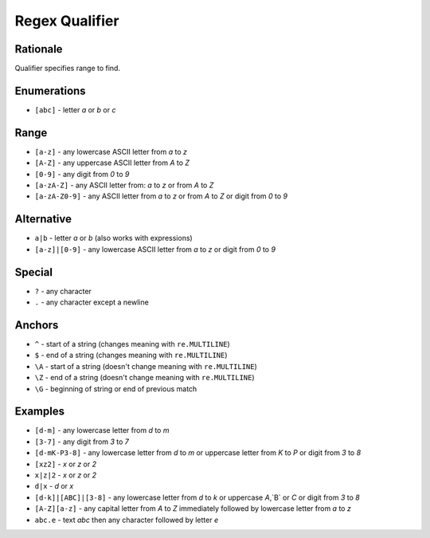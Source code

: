 Regex Qualifier
===============


Rationale
---------
Qualifier specifies range to find.



Enumerations
------------
* ``[abc]`` - letter `a` or `b` or `c`


Range
-----
* ``[a-z]`` - any lowercase ASCII letter from `a` to `z`
* ``[A-Z]`` - any uppercase ASCII letter from `A` to `Z`
* ``[0-9]`` - any digit from `0` to `9`
* ``[a-zA-Z]`` - any ASCII letter from: `a` to `z` or from `A` to `Z`
* ``[a-zA-Z0-9]`` - any ASCII letter from `a` to `z` or from `A` to `Z` or digit from `0` to `9`


Alternative
-----------
* ``a|b`` - letter `a` or `b` (also works with expressions)
* ``[a-z]|[0-9]`` - any lowercase ASCII letter from `a` to `z` or digit from `0` to `9`


Special
-------
* ``?`` - any character
* ``.`` - any character except a newline


Anchors
-------
* ``^`` - start of a string (changes meaning with ``re.MULTILINE``)
* ``$`` - end of a string (changes meaning with ``re.MULTILINE``)
* ``\A`` - start of a string (doesn't change meaning with ``re.MULTILINE``)
* ``\Z`` - end of a string (doesn't change meaning with ``re.MULTILINE``)
* ``\G`` - beginning of string or end of previous match


Examples
--------
* ``[d-m]`` - any lowercase letter from `d`  to `m`
* ``[3-7]`` - any digit from `3` to `7`
* ``[d-mK-P3-8]`` - any lowercase letter from `d` to `m` or uppercase letter from `K` to `P` or digit from `3` to `8`
* ``[xz2]`` - `x` or `z` or `2`
* ``x|z|2`` - `x` or `z` or `2`
* ``d|x`` - `d` or `x`
* ``[d-k]|[ABC]|[3-8]`` - any lowercase letter from `d` to `k` or uppercase `A`,`B` or `C` or digit from `3` to `8`
* ``[A-Z][a-z]`` - any capital letter from `A` to `Z` immediately followed by lowercase letter from `a` to `z`
* ``abc.e`` - text `abc` then any character followed by letter `e`
